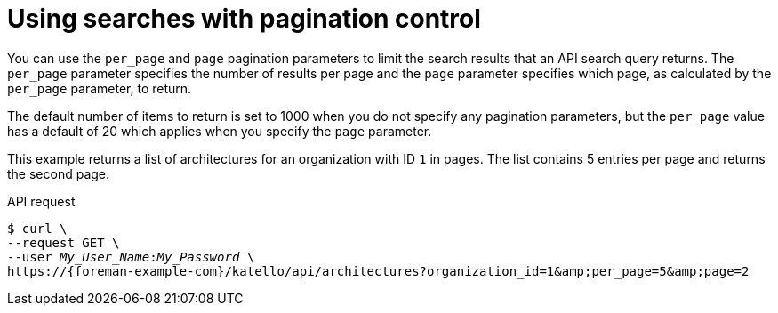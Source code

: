 :_mod-docs-content-type: PROCEDURE

[id="using-searches-with-pagination-control"]
= Using searches with pagination control

You can use the `per_page` and `page` pagination parameters to limit the search results that an API search query returns.
The `per_page` parameter specifies the number of results per page and the `page` parameter specifies which page, as calculated by the `per_page` parameter, to return.

The default number of items to return is set to 1000 when you do not specify any pagination parameters, but the `per_page` value has a default of 20 which applies when you specify the `page` parameter.

This example returns a list of architectures for an organization with ID `1` in pages.
The list contains 5 entries per page and returns the second page.

[id="api-using-searches-with-pagination-control"]
.API request
[options="nowrap", subs="+quotes,attributes"]
----
$ curl \
--request GET \
--user _My_User_Name_:__My_Password__ \
https://{foreman-example-com}/katello/api/architectures?organization_id=1&amp;per_page=5&amp;page=2
----
